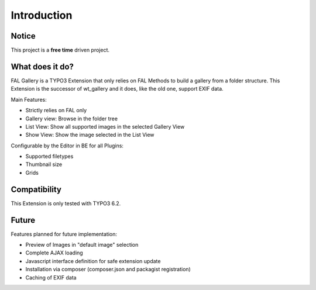 Introduction
============

Notice
------

This project is a **free time** driven project.

What does it do?
----------------

FAL Gallery is a TYPO3 Extension that only relies on FAL Methods to build a gallery from a folder structure.
This Extension is the successor of wt_gallery and it does, like the old one, support EXIF data.

Main Features:

- Strictly relies on FAL only
- Gallery view: Browse in the folder tree
- List View: Show all supported images in the selected Gallery View
- Show View: Show the image selected in the List View

Configurable by the Editor in BE for all Plugins:

- Supported filetypes
- Thumbnail size
- Grids

Compatibility
-------------

This Extension is only tested with TYPO3 6.2.

Future
------

Features planned for future implementation:

- Preview of Images in "default image" selection
- Complete AJAX loading
- Javascript interface definition for safe extension update
- Installation via composer (composer.json and packagist registration)
- Caching of EXIF data
